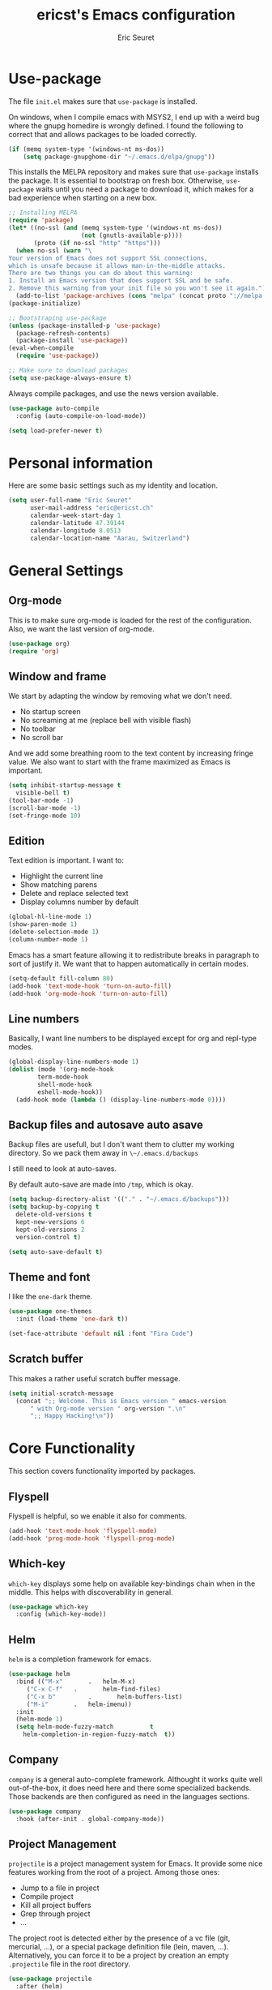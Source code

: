 #+TITLE: ericst's Emacs configuration
#+AUTHOR: Eric Seuret
#+EMAIL: eric@ericst.ch

#+PROPERTY: header-args+ :comments both
#+PROPERTY: header-args+ :mkdirp yes
#+PROPERTY: header-args+ :tangle "~/.emacs.d/init.el"

* Use-package
The file ~init.el~ makes sure that ~use-package~ is installed. 

On windows, when I compile emacs with MSYS2, I end up with a weird bug
where the gnupg homedire is wrongly defined. I found the following to
correct that and allows packages to be loaded correctly.

#+begin_src emacs-lisp
  (if (memq system-type '(windows-nt ms-dos))
      (setq package-gnupghome-dir "~/.emacs.d/elpa/gnupg"))
#+end_src


This installs the MELPA repository and makes sure that ~use-package~
installs the package. It is essential to bootstrap on fresh box.
Otherwise, ~use-package~ waits until you need a package to download
it, which makes for a bad experience when starting on a new box.

#+begin_src emacs-lisp
  ;; Installing MELPA
  (require 'package)
  (let* ((no-ssl (and (memq system-type '(windows-nt ms-dos))
                      (not (gnutls-available-p))))
         (proto (if no-ssl "http" "https")))
    (when no-ssl (warn "\
  Your version of Emacs does not support SSL connections,
  which is unsafe because it allows man-in-the-middle attacks.
  There are two things you can do about this warning:
  1. Install an Emacs version that does support SSL and be safe.
  2. Remove this warning from your init file so you won't see it again."))
    (add-to-list 'package-archives (cons "melpa" (concat proto "://melpa.org/packages/")) t))
  (package-initialize)

  ;; Bootstraping use-package
  (unless (package-installed-p 'use-package)
    (package-refresh-contents)
    (package-install 'use-package))
  (eval-when-compile
    (require 'use-package))

  ;; Make sure to download packages
  (setq use-package-always-ensure t)
#+end_src

Always compile packages, and use the news version available.

#+begin_src emacs-lisp
  (use-package auto-compile
    :config (auto-compile-on-load-mode))

  (setq load-prefer-newer t)
#+end_src

* Personal information
Here are some basic settings such as my identity and location.
#+begin_src emacs-lisp
  (setq user-full-name "Eric Seuret"
        user-mail-address "eric@ericst.ch"
        calendar-week-start-day 1
        calendar-latitude 47.39144
        calendar-longitude 8.0513
        calendar-location-name "Aarau, Switzerland")
#+end_src

* General Settings

** Org-mode
This is to make sure org-mode is loaded for the rest of the configuration. Also,
we want the last version of org-mode.

#+begin_src emacs-lisp
  (use-package org)
  (require 'org)
#+end_src

** Window and frame
We start by adapting the window by removing what we don't need.

- No startup screen
- No screaming at me (replace bell with visible flash)
- No toolbar
- No scroll bar

And we add some breathing room to the text content by increasing
fringe value.  We also want to start with the frame maximized as Emacs
is important.

#+begin_src emacs-lisp
  (setq inhibit-startup-message t
	visible-bell t)
  (tool-bar-mode -1)
  (scroll-bar-mode -1)
  (set-fringe-mode 10)
#+end_src

** Edition
Text edition is important. I want to:

- Highlight the current line
- Show matching parens
- Delete and replace selected text
- Display columns number by default

#+begin_src emacs-lisp
  (global-hl-line-mode 1)
  (show-paren-mode 1)
  (delete-selection-mode 1)
  (column-number-mode 1)
#+end_src


Emacs has a smart feature allowing it to redistribute breaks in paragraph to
sort of justify it. We want that to happen automatically in certain modes.

#+begin_src emacs-lisp
  (setq-default fill-column 80)
  (add-hook 'text-mode-hook 'turn-on-auto-fill)
  (add-hook 'org-mode-hook 'turn-on-auto-fill)
#+end_src

** Line numbers
Basically, I want line numbers to be displayed except for org and repl-type
modes.

#+begin_src emacs-lisp
  (global-display-line-numbers-mode 1)
  (dolist (mode '(org-mode-hook
		  term-mode-hook
		  shell-mode-hook
		  eshell-mode-hook))
    (add-hook mode (lambda () (display-line-numbers-mode 0))))
#+end_src

** Backup files and autosave auto asave
Backup files are usefull, but I don't want them to clutter my working
directory. So we pack them away in ~\~/.emacs.d/backups~

I still need to look at auto-saves.

By default auto-save are made into ~/tmp~, which is okay.

#+begin_src emacs-lisp
  (setq backup-directory-alist '(("." . "~/.emacs.d/backups")))
  (setq backup-by-copying t
	delete-old-versions t
	kept-new-versions 6
	kept-old-versions 2
	version-control t)

  (setq auto-save-default t)
#+end_src

** Theme and font
I like the ~one-dark~ theme.

#+begin_src emacs-lisp
  (use-package one-themes
    :init (load-theme 'one-dark t))

  (set-face-attribute 'default nil :font "Fira Code")
#+end_src

** Scratch buffer
This makes a rather useful scratch buffer message.

#+begin_src emacs-lisp
  (setq initial-scratch-message
	(concat ";; Welcome. This is Emacs version " emacs-version
		" with Org-mode version " org-version ".\n"
		";; Happy Hacking!\n"))
#+end_src

* Core Functionality
This section covers functionality imported by packages.

** Flyspell
Flyspell is helpful, so we enable it also for comments.
#+begin_src emacs-lisp
  (add-hook 'text-mode-hook 'flyspell-mode)
  (add-hook 'prog-mode-hook 'flyspell-prog-mode)
#+end_src
** Which-key 
~which-key~ displays some help on available key-bindings chain when in
the middle. This helps with discoverability in general.

#+begin_src emacs-lisp
  (use-package which-key
    :config (which-key-mode))
#+end_src

** Helm
~helm~ is a completion framework for emacs. 

#+begin_src emacs-lisp
  (use-package helm
    :bind (("M-x"		.	helm-M-x)
	   ("C-x C-f"	.       helm-find-files)
	   ("C-x b"	        .       helm-buffers-list)
	   ("M-i"		.	helm-imenu))
    :init
    (helm-mode 1)
    (setq helm-mode-fuzzy-match			 t
	  helm-completion-in-region-fuzzy-match	 t))
  
#+end_src

** Company
~company~ is a general auto-complete framework.  Althought it works
quite well out-of-the-box, it does need here and there some
specialized backends. Those backends are then configured as need in
the languages sections.

#+begin_src emacs-lisp
  (use-package company
    :hook (after-init . global-company-mode))
#+end_src

** Project Management
~projectile~ is a project management system for Emacs. 
It provide some nice features working from the root of a project.
Among those ones:

- Jump to a file in project
- Compile project
- Kill all project buffers
- Grep through project
- ...

The project root is detected either by the presence of a vc file (git,
mercurial, ...), or a special package definition file (lein, maven,
...).  Alternatively, you can force it to be a project by creation an
empty ~.projectile~ file in the root directory.

#+begin_src emacs-lisp
  (use-package projectile
    :after (helm)
    :config
    (projectile-mode 1)
    (define-key projectile-mode-map (kbd "C-c p") 'projectile-command-map))
#+end_src

** Git porcelain
~magit~ is a user interface for git.

#+begin_src emacs-lisp
  (use-package magit
    :bind (("C-c g" . magit-status)))
#+end_src

** Moving Text Around
Allows using of Org-mode's ~M-↑, M-↓~ in other modes too.

#+begin_src emacs-lisp
   (use-package move-text
     :config (move-text-default-bindings))
#+end_src

** Dead Keys
For some reason, dead keys don't seem to work properly on my
system. The following corrects it on starting emacs. It comes from:
[[https://www.emacswiki.org/emacs/DeadKeys][Dead Keys on Emacs Wiki]]

#+begin_src emacs-lisp
  (require 'iso-transl)
#+end_src

* Exocortex
Quick description of my exocortex. The idea is to free my main cortex for
usefull things and not try to keep track of everything always.

- ~~/exocortex/projects/~ :: Collection of org files used to manage
  time.
- ~~exocortex/journal.org~ :: Contains a journal of events. Kind of like a
  /journal de bord/.
- ~~exocortex/archives/~ :: The idea is to keep old org files or task
  items.

** Agenda files
Places to look for agenda items.

#+begin_src emacs-lisp
  (setq org-agenda-files '("~/exocortex/projects"))
#+end_src

** Todo items
This is how I organize my todo keyboards items.

#+begin_src emacs-lisp
  (setq-default org-todo-keywords
                '((sequence "TODO(t!)" "NEXT(n!)" "WAITING(w!)" "FUTURE(f!)" "|" "DONE(d!)" "CANCELED(c!)")))

  (setq org-log-into-drawer t)
#+end_src

Here is a short description of all states:

- TODO :: Self-explanatory, an item that needs doing.
- NEXT :: This item is on the NEXT list. It means that it is currently being
  working on.
- WAITING :: This means that in order to complete the task, I am waiting for
  some more information.
- FUTURE :: This is a task that doesn't need immediate action for the moment.
- DONE :: This means that the task was done an completed.
- CANCELED :: This means that the task was canceled before being done.

A note on logging. Each task records a time stamp of state transition. But
logging is made separately (via capture) on the project level. The idea is that
so the log becomes useful, but reconstruction of the task can be done quickly by
knowing what happened when.

** Capture 
This is the capture configuration. Basically, I have only two basic
templates:

1. Quick one for new tasks that go directly in the inbox
2. One that I use for logging information

The rests are here to create new projects.

#+begin_src emacs-lisp
  (bind-key "C-c o c" 'org-capture)

  (setq org-capture-templates
        '(("t" "TODO" entry (file+olp "~/exocortex/projects/main.org" "Inbox")
           "* TODO %?\n %i\n")
          ("l" "Log entry (current buffer)" entry (file+olp+datetree buffer-file-name "Log")
           "* %?\n %i\n")
          ("j" "Journal entry" entry (file+olp+datetree "~/exocortex/journal.org")
           "* %?\n %i\n")))
#+end_src

** Agenda
I like to keep things simple. The agenda shows scheduled tasks as well
as next tasks. Everything else is hidden.

It is only during the weekly review that I want to see per projects
all tasks.

I also have a view to use during planning with tasks that are
unscheduled and don't have any deadline. Those are good candidates to
look at during a weekly review.

#+begin_src emacs-lisp
    (bind-key "C-c o a" 'org-agenda)

    (setq org-agenda-custom-commands
          '(("a" "Agenda for the current week"
             ((agenda "")
              (todo "NEXT")))
            ("u" "Unscheduled Tasks"
             ((tags-todo "-FUTURE-DEADLINE={.+}-SCHEDULED={.+}")
              (todo "NEXT")))
            ("f" "Future Tasks"
             ((todo "FUTURE")))))
#+end_src

** Refiling
I want to be able to refile anywhere in my current agenda files. It is
really important.

I also want that to be organized as a hierarchy.

#+begin_src emacs-lisp
  (setq org-refile-use-outline-path 'file)
  (setq org-refile-targets '((nil . (:maxlevel . 4))
                             (org-agenda-files . (:maxlevel . 4))))
#+end_src

** Source blocks
When editing code blocks, use the current window rather than poping
open a new one.

Quickly add source blocks of emacs-lisp with ~C-c C-, el~.

#+begin_src emacs-lisp
  (setq org-src-window-setup 'current-window)

  (add-to-list 'org-structure-template-alist
               '("sel" . "src emacs-lisp"))
#+end_src

General notes on my system. 

** UI adaptation
I want to have ~org-indent-mode~ on by default. 
I also don't want some minor adaptations to the ellipsis.

#+begin_src emacs-lisp
  (setq org-startup-indented t
        org-ellipsis "⤵")
#+end_src

~org-bullets~ replaces ~*~ in from headers with nice bullets 
#+begin_src emacs-lisp
  (use-package org-bullets
    :custom (org-bullets-bullet-list '("◉" "●" "○" "▶" "▹" "●" "○" "▶" "▹" "●" "○" "▶" "▹"))
    :init 
    (add-hook 'org-mode-hook (lambda () (org-bullets-mode 1))))
#+end_src

* Programming

** lsp-mode
Almost every language comes with a lsp server those days. So we install
lsp-mode.

#+begin_src emacs-lisp
  (use-package lsp-mode
    :init
    (setq lsp-keymap-prefix "C-c l")
    :hook ((csharp-mode . lsp)
           (lsp-mode . lsp-enable-which-key-integration))
    :commands lsp)
#+end_src
** Jumping to definitions & references
~dumb-jump~ enables "jump to definition" for more than 40 languages.
It favors a just working approach by using a grep in the background.

Adding it to x-ref allows us to search by using ~M-.~.

#+begin_src emacs-lisp
  (use-package dumb-jump
    :config
    (add-hook 'xref-backend-functions #'dumb-jump-xref-activate))
#+end_src
** Lisp & Schemes
For lisps and schemes we basically want paredit mode always on.
#+begin_src emacs-lisp
  (use-package paredit
    :init (dolist (mode '(emacs-lisp-mode-hook
                          lisp-interaction-mode-hook
                          ielm-mode-hook
                          lisp-mode-hook
                          scheme-mode-hook))
            (add-hook mode (lambda () (paredit-mode 1)))))

  (use-package geiser)
#+end_src
** C#
Just the basic to be able to edit c# files.

#+begin_src emacs-lisp
  (use-package csharp-mode
        :hook ((csharp-mode . lsp)))
#+end_src
** Vue
This is so that I can also develop Vue based frontends.

#+begin_src emacs-lisp
  (use-package vue-mode
    :mode "\\.vue\\'"
    :hook ((vue-mode . lsp)))
#+end_src

* Custom file
This is to keep my init.el clean. Every customization should go into ~custom.el~

#+begin_src emacs-lisp
  (setq custom-file "~/.emacs.d/custom.el")
  (load custom-file)
#+end_src

* Server start
Even if I don't always use it, I like to have the server started.
It comes handy when sometimes I loose the X-Server connection on Emacs under WSL on Windows.

#+begin_src emacs-lisp
  (server-start)
#+end_src

* Desktop file
This makes for a nice integration of the server with the desktop

 #+begin_src conf-desktop :tangle "~/.local/share/applications/emacs.desktop"
   [Desktop Entry]
   Name=Emacs
   GenericName=Text Editor
   Comment=Edit text
   MimeType=text/english;text/plain;text/x-makefile;text/x-c++hdr;text/x-c++src;text/x-chdr;text/x-csrc;text/x-java;text/x-moc;text/x-pascal;text/x-tcl;text/x-tex;application/x-shellscript;text/x-c;text/x-c++;
   Exec=emacsclient -c -a emacs %F
   Icon=emacs
   Type=Application
   Terminal=false
   Categories=Development;TextEditor;
   StartupWMClass=Emacs
   Keywords=Text;Editor;
 #+end_src

* Inspirations & References
- [[https://github.com/hrs/dotfiles/blob/main/emacs/dot-emacs.d/configuration.org][Harry R. Schwartz' Configuration]]
- [[https://github.com/daviwil/runemacs][daviwil's emacs from scratch series]]
- [[https://github.com/alhassy/emacs.d][alhassy's A Life Configuring Emacs]]
- [[http://doc.norang.ca/org-mode.html][Org Mode - Organize Your Life in Plain Text!]]
 
